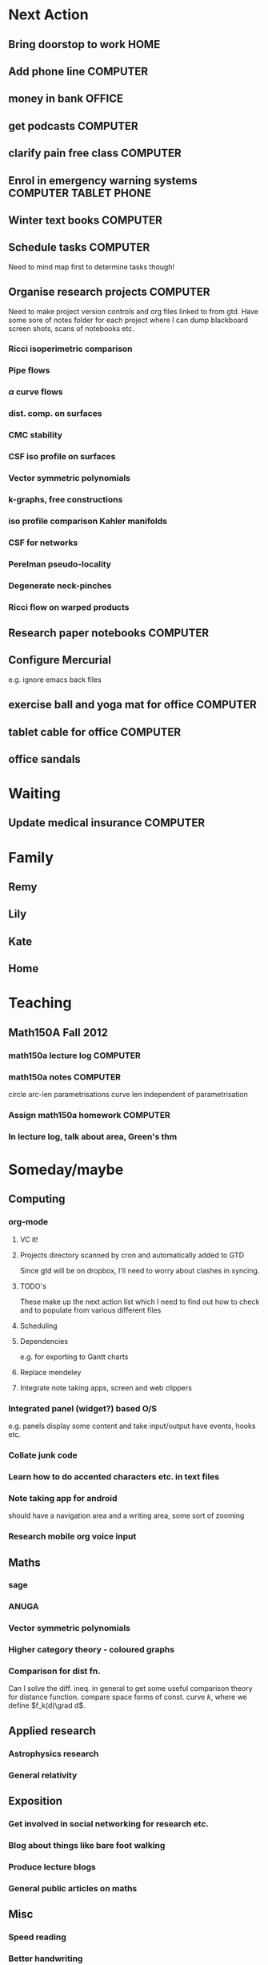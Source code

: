 #+STARTUP: overview
#+TAGS: OFFICE(o) COMPUTER(c) HOME(h) PROJECT(p) READING(r) VIDEO(v) PHONE(ph) TABLET(t) UNI(u) 
#+STARTUP: hidestars

* Next Action
** Bring doorstop to work					       :HOME:
** Add phone line						   :COMPUTER:
** money in bank						     :OFFICE:
** get podcasts							   :COMPUTER:
** clarify pain free class					   :COMPUTER:
** Enrol in emergency warning systems 		      :COMPUTER:TABLET:PHONE:
** Winter text books						   :COMPUTER:
** Schedule tasks 						   :COMPUTER:
Need to mind map first to determine tasks though!
** Organise research projects 					   :COMPUTER:
Need to make project version controls and org files linked to from gtd. Have some sore of notes folder for each project where I can dump blackboard screen shots, scans of notebooks etc.
*** Ricci isoperimetric comparison
*** Pipe flows
*** $\alpha$ curve flows
*** dist. comp. on surfaces
*** CMC stability
*** CSF iso profile on surfaces
*** Vector symmetric polynomials
*** k-graphs, free constructions
*** iso profile comparison Kahler manifolds
*** CSF for networks
*** Perelman pseudo-locality
*** Degenerate neck-pinches
*** Ricci flow on warped products

** Research paper notebooks					   :COMPUTER:
** Configure Mercurial 
e.g. ignore emacs back files
** exercise ball and yoga mat for office			   :COMPUTER:
** tablet cable for office					   :COMPUTER:
** office sandals
* Waiting
** Update medical insurance 					   :COMPUTER:
* Family
** Remy

** Lily

** Kate

** Home

* Teaching
** Math150A Fall 2012
*** math150a lecture log					   :COMPUTER:
*** math150a notes						   :COMPUTER:
    circle arc-len parametrisations
    curve len independent of parametrisation

*** Assign math150a homework					   :COMPUTER:

*** In lecture log, talk about area, Green's thm
* Someday/maybe

** Computing
*** org-mode
**** VC it!
**** Projects directory scanned by cron and automatically added to GTD
     Since gtd will be on dropbox, I'll need to worry about clashes in syncing.
**** TODO's 
     These make up the next action list which I need to find out how to check and to populate from various different files
**** Scheduling
**** Dependencies
     e.g. for exporting to Gantt charts
**** Replace mendeley
**** Integrate note taking apps, screen and web clippers
*** Integrated panel (widget?) based O/S

e.g. panels display some content and take input/output have events, hooks etc.

*** Collate junk code

*** Learn how to do accented characters etc. in text files
*** Note taking app for android
    should have a navigation area and a writing area, some sort of zooming
*** Research mobile org voice input
** Maths
*** sage
*** ANUGA
*** Vector symmetric polynomials
*** Higher category theory - coloured graphs

*** Comparison for dist fn.
Can I solve the diff. ineq. in general to get some useful comparison theory for distance function. compare space forms of const. curve $k$, where we define $f_k(d)\grad d$.
** Applied research
*** Astrophysics research
*** General relativity

** Exposition
*** Get involved in social networking for research etc.
*** Blog about things like bare foot walking
*** Produce lecture blogs
*** General public articles on maths
    
** Misc
*** Speed reading
*** Better handwriting

* Mind Sweep
** Track health, exercise, diet etc.
** Work out some organistation of email: archiving, tags etc.
* Refile

** personalise office
** learn LISP
** Use emacs more, mail etc.
** read blogs, newsletters etc.
** Plan pumpkin trip
** finish house unpacking
** plan weekly food
** sort out budget
** brick or treat, Legoland
** Remy's halloween costume
** Activities for Kate and Lily
** Develop organisation process, workflow
** Start a math150 project
** Write tutorials on project management, GTD so on for mathematicians, scientists, academics and teachers
** Set up office like in GTD such as trays, clips etc.
